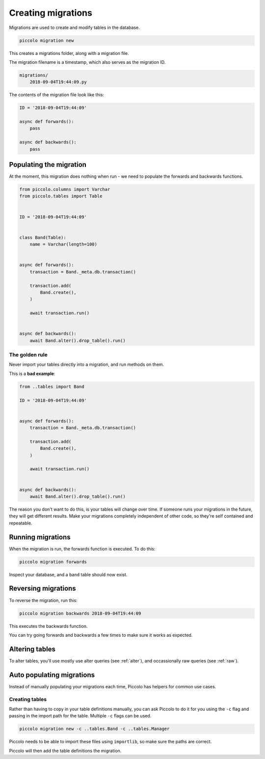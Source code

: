 Creating migrations
===================

Migrations are used to create and modify tables in the database.

.. code-block:: bash

    piccolo migration new

This creates a migrations folder, along with a migration file.

The migration filename is a timestamp, which also serves as the migration ID.

.. code-block:: bash

    migrations/
        2018-09-04T19:44:09.py

The contents of the migration file look like this:

.. code-block:: python

    ID = '2018-09-04T19:44:09'

    async def forwards():
        pass

    async def backwards():
        pass

Populating the migration
------------------------

At the moment, this migration does nothing when run - we need to populate the
forwards and backwards functions.

.. code-block:: python

    from piccolo.columns import Varchar
    from piccolo.tables import Table


    ID = '2018-09-04T19:44:09'


    class Band(Table):
        name = Varchar(length=100)


    async def forwards():
        transaction = Band._meta.db.transaction()

        transaction.add(
            Band.create(),
        )

        await transaction.run()


    async def backwards():
        await Band.alter().drop_table().run()

The golden rule
~~~~~~~~~~~~~~~

Never import your tables directly into a migration, and run methods on them.

This is a **bad example**:

.. code-block:: python

    from ..tables import Band

    ID = '2018-09-04T19:44:09'


    async def forwards():
        transaction = Band._meta.db.transaction()

        transaction.add(
            Band.create(),
        )

        await transaction.run()


    async def backwards():
        await Band.alter().drop_table().run()

The reason you don't want to do this, is your tables will change over time. If
someone runs your migrations in the future, they will get different results.
Make your migrations completely independent of other code, so they're
self contained and repeatable.

Running migrations
------------------

When the migration is run, the forwards function is executed. To do this:

.. code-block:: bash

    piccolo migration forwards

Inspect your database, and a ``band`` table should now exist.

Reversing migrations
--------------------

To reverse the migration, run this:

.. code-block:: bash

    piccolo migration backwards 2018-09-04T19:44:09

This executes the backwards function.

You can try going forwards and backwards a few times to make sure it works as
expected.

Altering tables
---------------

To alter tables, you'll use mostly use alter queries (see :ref:`alter`), and
occassionally raw queries (see :ref:`raw`).

Auto populating migrations
--------------------------

Instead of manually populating your migrations each time, Piccolo has helpers
for common use cases.

Creating tables
~~~~~~~~~~~~~~~

Rather than having to copy in your table definitions manually, you can ask
Piccolo to do it for you using the ``-c`` flag and passing in the import path
for the table. Multiple ``-c`` flags can be used.

.. code-block:: bash

    piccolo migration new -c ..tables.Band -c ..tables.Manager

Piccolo needs to be able to import these files using ``importlib``, so make
sure the paths are correct.

Piccolo will then add the table definitions the migration.
